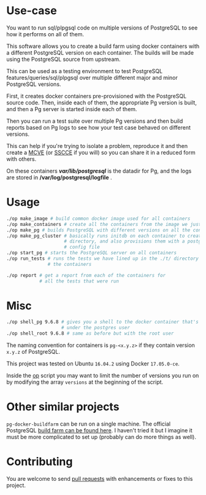 * Use-case

You want to run sql/plpgsql code on multiple versions of PostgreSQL to
see how it performs on all of them.
          
This software allows you to create a build farm using docker
containers with a different PostgreSQL version on each container. The
builds will be made using the PostgreSQL source from upstream.

This can be used as a testing environment to test PostgreSQL
features/queries/sql/plpgsql over multiple different major and minor
PostgreSQL versions.

First, it creates docker containers pre-provisioned with the
PostgreSQL source code.  Then, inside each of them, the appropriate Pg
version is built, and then a Pg server is started inside each of them.

Then you can run a test suite over multiple Pg versions and then build
reports based on Pg logs to see how your test case behaved on
different versions. 

This can help if you're trying to isolate a problem, reproduce it and
then create a [[https://stackoverflow.com/help/mcve][MCVE]] (or [[http://sscce.org/][SSCCE]] if you will) so you can share it in a
reduced form with others.

On these containers */var/lib/postgresql/* is the datadir for Pg, and
the logs are stored in */var/log/postgresql/logfile* .

* Usage

#+BEGIN_SRC sh
    ./op make_image # build common docker image used for all containers
    ./op make_containers # create all the containers from the image we just made
    ./op make_pg # builds PostgreSQL with different versions on all the containers
    ./op make_pg_cluster # basically runs initdb on each container to create a data
                         # directory, and also provisions them with a postgresql.conf
                         # config file
    ./op start_pg # starts the PostgreSQL server on all containers
    ./op run_tests # runs the tests we have lined up in the ./t/ directory on all
                   # the containers

    ./op report # get a report from each of the containers for 
                # all the tests that were run
#+END_SRC
    

* Misc

#+BEGIN_SRC sh
    ./op shell_pg 9.6.8 # gives you a shell to the docker container that's running version 9.6.8
                        # under the postgres user
    ./op shell_root 9.6.8 # same as before but with the root user
#+END_SRC

The naming convention for containers is =pg-<x.y.z>= if they contain
version =x.y.z= of PostgreSQL.

This project was tested on Ubuntu =16.04.2= using Docker =17.05.0-ce=.

Inside the [[https://github.com/wsdookadr/pg-docker-buildfarm/blob/master/op][op]] script you may want to limit the number of versions you
run on by modifying the array =versions= at the beginning of the
script.

* Other similar projects

=pg-docker-buildfarm= can be run on a single
machine. The official PostgreSQL [[https://github.com/PGBuildFarm][build farm can be found here]]. I haven't tried it but I imagine it
must be more complicated to set up (probably can do more things as well).

* Contributing

You are welcome to send [[https://github.com/wsdookadr/pg-docker-buildfarm/pulls][pull requests]] with enhancements or fixes to
this project.


